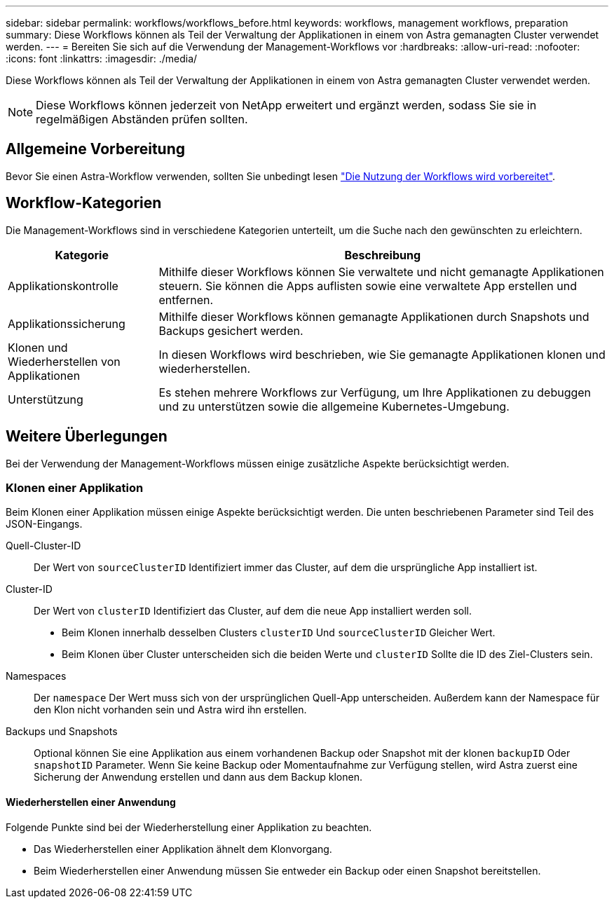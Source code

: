 ---
sidebar: sidebar 
permalink: workflows/workflows_before.html 
keywords: workflows, management workflows, preparation 
summary: Diese Workflows können als Teil der Verwaltung der Applikationen in einem von Astra gemanagten Cluster verwendet werden. 
---
= Bereiten Sie sich auf die Verwendung der Management-Workflows vor
:hardbreaks:
:allow-uri-read: 
:nofooter: 
:icons: font
:linkattrs: 
:imagesdir: ./media/


[role="lead"]
Diese Workflows können als Teil der Verwaltung der Applikationen in einem von Astra gemanagten Cluster verwendet werden.


NOTE: Diese Workflows können jederzeit von NetApp erweitert und ergänzt werden, sodass Sie sie in regelmäßigen Abständen prüfen sollten.



== Allgemeine Vorbereitung

Bevor Sie einen Astra-Workflow verwenden, sollten Sie unbedingt lesen link:../get-started/prepare_to_use_workflows.html["Die Nutzung der Workflows wird vorbereitet"].



== Workflow-Kategorien

Die Management-Workflows sind in verschiedene Kategorien unterteilt, um die Suche nach den gewünschten zu erleichtern.

[cols="25,75"]
|===
| Kategorie | Beschreibung 


| Applikationskontrolle | Mithilfe dieser Workflows können Sie verwaltete und nicht gemanagte Applikationen steuern. Sie können die Apps auflisten sowie eine verwaltete App erstellen und entfernen. 


| Applikationssicherung | Mithilfe dieser Workflows können gemanagte Applikationen durch Snapshots und Backups gesichert werden. 


| Klonen und Wiederherstellen von Applikationen | In diesen Workflows wird beschrieben, wie Sie gemanagte Applikationen klonen und wiederherstellen. 


| Unterstützung | Es stehen mehrere Workflows zur Verfügung, um Ihre Applikationen zu debuggen und zu unterstützen sowie die allgemeine Kubernetes-Umgebung. 
|===


== Weitere Überlegungen

Bei der Verwendung der Management-Workflows müssen einige zusätzliche Aspekte berücksichtigt werden.



=== Klonen einer Applikation

Beim Klonen einer Applikation müssen einige Aspekte berücksichtigt werden. Die unten beschriebenen Parameter sind Teil des JSON-Eingangs.

Quell-Cluster-ID:: Der Wert von `sourceClusterID` Identifiziert immer das Cluster, auf dem die ursprüngliche App installiert ist.
Cluster-ID:: Der Wert von `clusterID` Identifiziert das Cluster, auf dem die neue App installiert werden soll.
+
--
* Beim Klonen innerhalb desselben Clusters `clusterID` Und `sourceClusterID` Gleicher Wert.
* Beim Klonen über Cluster unterscheiden sich die beiden Werte und `clusterID` Sollte die ID des Ziel-Clusters sein.


--
Namespaces:: Der `namespace` Der Wert muss sich von der ursprünglichen Quell-App unterscheiden. Außerdem kann der Namespace für den Klon nicht vorhanden sein und Astra wird ihn erstellen.
Backups und Snapshots:: Optional können Sie eine Applikation aus einem vorhandenen Backup oder Snapshot mit der klonen `backupID` Oder `snapshotID` Parameter. Wenn Sie keine Backup oder Momentaufnahme zur Verfügung stellen, wird Astra zuerst eine Sicherung der Anwendung erstellen und dann aus dem Backup klonen.




==== Wiederherstellen einer Anwendung

Folgende Punkte sind bei der Wiederherstellung einer Applikation zu beachten.

* Das Wiederherstellen einer Applikation ähnelt dem Klonvorgang.
* Beim Wiederherstellen einer Anwendung müssen Sie entweder ein Backup oder einen Snapshot bereitstellen.

